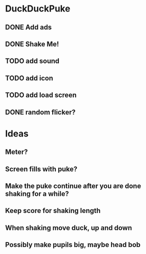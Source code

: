 
* DuckDuckPuke
** DONE Add ads
** DONE Shake Me!
** TODO add sound
** TODO add icon
** TODO add load screen
** DONE random flicker?



* Ideas
** Meter?
** Screen fills with puke?
** Make the puke continue after you are done shaking for a while?
** Keep score for shaking length
** When shaking move duck, up and down
** Possibly make pupils big, maybe head bob
